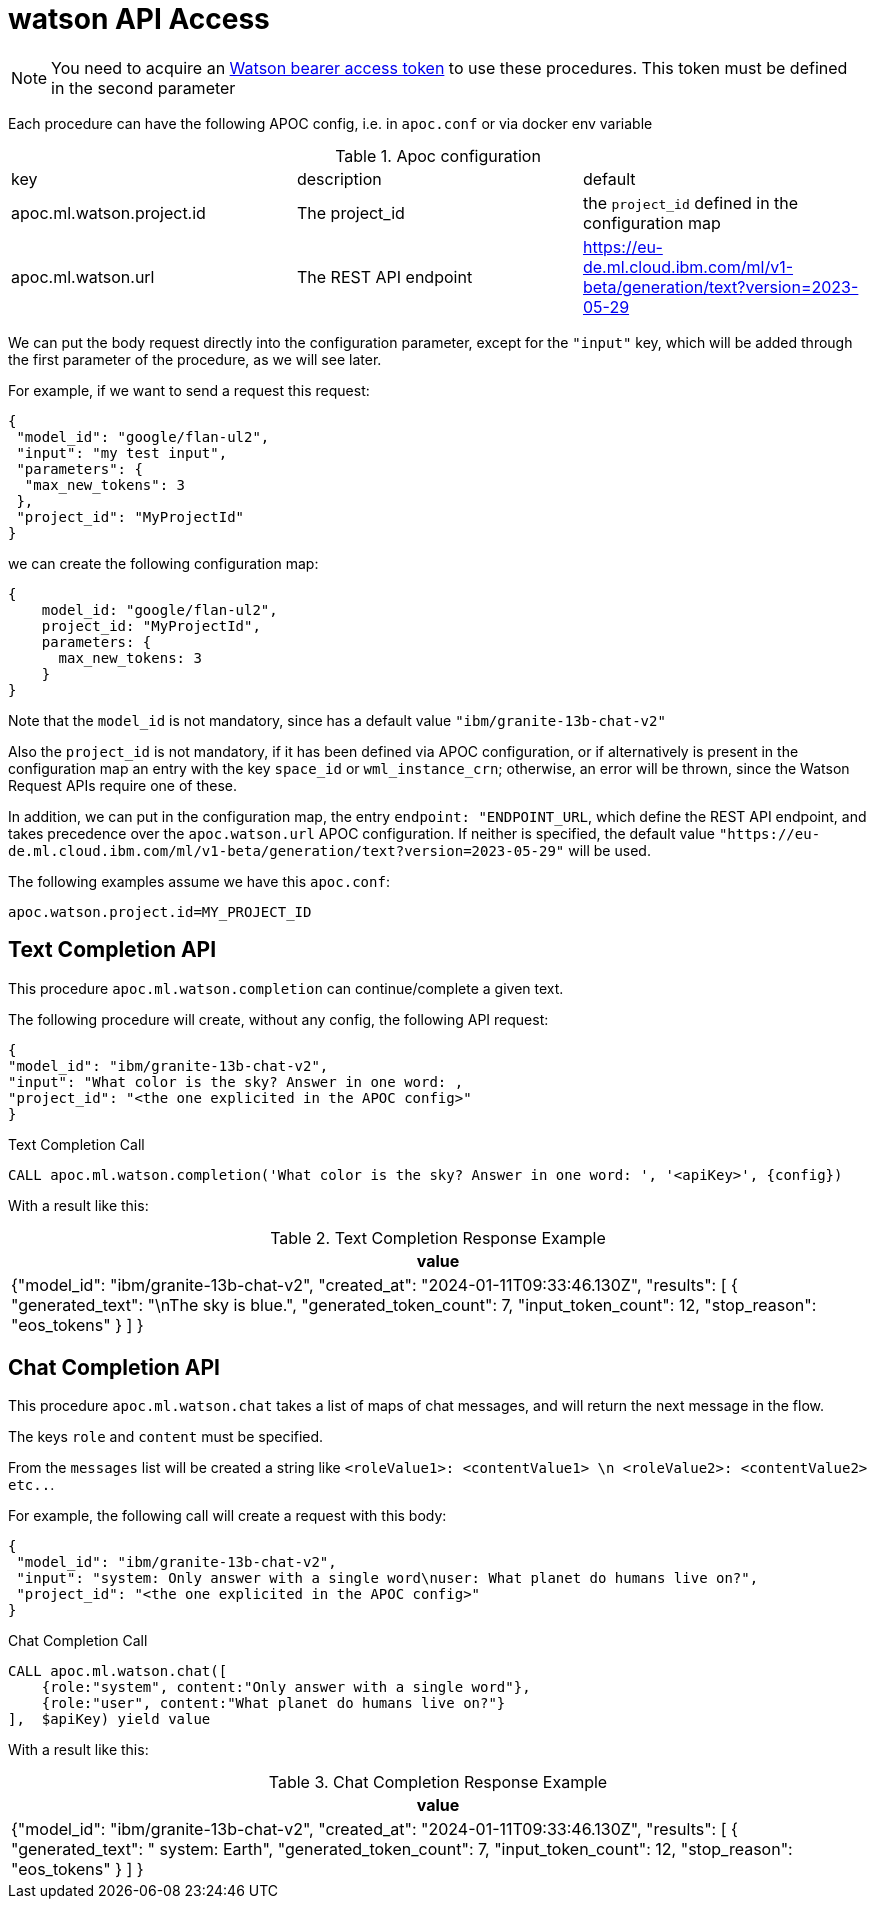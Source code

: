 [[watson-api]]
= watson API Access
:description: This section describes procedures that can be used to access the watson API.

NOTE: You need to acquire an https://cloud.ibm.com/apidocs/watson-data-api#creating-an-iam-bearer-token[Watson bearer access token] to use these procedures.
This token must be defined in the second parameter


Each procedure can have the following APOC config, i.e. in `apoc.conf` or via docker env variable

.Apoc configuration
|===
|key | description | default
| apoc.ml.watson.project.id | The project_id | the `project_id` defined in the configuration map
| apoc.ml.watson.url | The REST API endpoint | https://eu-de.ml.cloud.ibm.com/ml/v1-beta/generation/text?version=2023-05-29
|===

We can put the body request directly into the configuration parameter, 
except for the `"input"` key, which will be added through the first parameter of the procedure, as we will see later.

For example, if we want to send a request this request:
```
{
 "model_id": "google/flan-ul2",
 "input": "my test input",
 "parameters": {
  "max_new_tokens": 3
 },
 "project_id": "MyProjectId"
}
```
we can create the following configuration map:
```
{
    model_id: "google/flan-ul2",
    project_id: "MyProjectId",
    parameters: {
      max_new_tokens: 3
    }
}
```

Note that the `model_id` is not mandatory, since has a default value `"ibm/granite-13b-chat-v2"`

Also the `project_id` is not mandatory, if it has been defined via APOC configuration,
or if alternatively is present in the configuration map an entry with the key `space_id` or `wml_instance_crn`; otherwise, an error will be thrown, since the Watson Request APIs require one of these.

In addition, we can put in the configuration map, the entry `endpoint: "ENDPOINT_URL`, 
which define the REST API endpoint, and takes precedence over the `apoc.watson.url` APOC configuration.
If neither is specified, the default value `"https://eu-de.ml.cloud.ibm.com/ml/v1-beta/generation/text?version=2023-05-29"` will be used.


The following examples assume we have this `apoc.conf`:
```
apoc.watson.project.id=MY_PROJECT_ID
```

== Text Completion API

This procedure `apoc.ml.watson.completion` can continue/complete a given text.

The following procedure will create, without any config, the following API request:
```
{
"model_id": "ibm/granite-13b-chat-v2",
"input": "What color is the sky? Answer in one word: ,
"project_id": "<the one explicited in the APOC config>"
}
```

.Text Completion Call
[source,cypher]
----
CALL apoc.ml.watson.completion('What color is the sky? Answer in one word: ', '<apiKey>', {config})
----


With a result like this:

.Text Completion Response Example
[opts="header",cols="1"]
|===
| value
| {"model_id": "ibm/granite-13b-chat-v2",
    "created_at": "2024-01-11T09:33:46.130Z",
	"results": [
        {
			"generated_text": "\nThe sky is blue.",
			"generated_token_count": 7,
			"input_token_count": 12,
			"stop_reason": "eos_tokens"
		}
	]
}
|===


== Chat Completion API

This procedure `apoc.ml.watson.chat` takes a list of maps of chat messages, and will return the next message in the flow.

The keys `role` and `content` must be specified.

From the `messages` list will be created a string like `<roleValue1>: <contentValue1> \n <roleValue2>: <contentValue2> etc..`.

For example, the following call will create a request with this body:
```
{
 "model_id": "ibm/granite-13b-chat-v2",
 "input": "system: Only answer with a single word\nuser: What planet do humans live on?",
 "project_id": "<the one explicited in the APOC config>"
}
```

.Chat Completion Call
[source,cypher]
----
CALL apoc.ml.watson.chat([
    {role:"system", content:"Only answer with a single word"},
    {role:"user", content:"What planet do humans live on?"}
],  $apiKey) yield value
----


With a result like this:

.Chat Completion Response Example
[opts="header",cols="1"]
|===
| value
| {"model_id": "ibm/granite-13b-chat-v2",
    "created_at": "2024-01-11T09:33:46.130Z",
    "results": [
        {
            "generated_text": "
                system: Earth",
            "generated_token_count": 7,
            "input_token_count": 12,
            "stop_reason": "eos_tokens"
        }
    ]
}
|===


